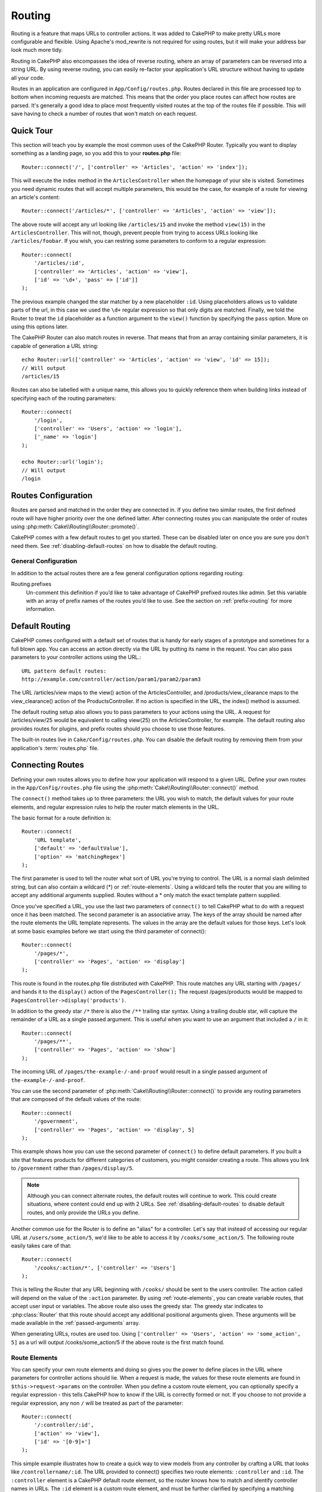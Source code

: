 Routing
#######

Routing is a feature that maps URLs to controller actions. It was
added to CakePHP to make pretty URLs more configurable and
flexible. Using Apache's mod\_rewrite is not required for using
routes, but it will make your address bar look much more tidy.

Routing in CakePHP also encompasses the idea of reverse routing,
where an array of parameters can be reversed into a string URL.
By using reverse routing, you can easily re-factor your application's
URL structure without having to update all your code.

Routes in an application are configured in ``App/Config/routes.php``.
Routes declared in this file are processed top to bottom when incoming requests
are matched. This means that the order you place routes can affect how
routes are parsed. It's generally a good idea to place most frequently
visited routes at the top of the routes file if possible. This will
save having to check a number of routes that won't match on each request.

.. index:: routes.php

Quick Tour
==========

This section will teach you by example the most common uses of the CakePHP
Router. Typically you want to display something as a landing page, so you add
this to your **routes.php** file::

    Router::connect('/', ['controller' => 'Articles', 'action' => 'index']);

This will execute the index method in the ``ArticlesController`` when the homepage
of your site is visited. Sometimes you need dynamic routes that will accept
multiple parameters, this would be the case, for example of a route for viewing
an article's content::

    Router::connect('/articles/*', ['controller' => 'Articles', 'action' => 'view']);

The above route will accept any url looking like ``/articles/15`` and invoke the
method ``view(15)`` in the ``ArticlesController``. This will not, though,
prevent people from trying to access URLs looking like ``/articles/foobar``. If
you wish, you can restring some parameters to conform to a regular expression::

    Router::connect(
        '/articles/:id',
        ['controller' => 'Articles', 'action' => 'view'],
        ['id' => '\d+', 'pass' => ['id']]
    );

The previous example changed the star matcher by a new placeholder ``:id``.
Using placeholders allows us to validate parts of the url, in this case we used
the ``\d+`` regular expression so that only digits are matched. Finally, we told
the Router to treat the ``id`` placeholder as a function argument to the
``view()`` function by specifying the ``pass`` option. More on using this
options later.

The CakePHP Router can also match routes in reverse. That means that from an
array containing similar parameters, it is capable of generation a URL string::

    echo Router::url(['controller' => 'Articles', 'action' => 'view', 'id' => 15]);
    // Will output
    /articles/15

Routes can also be labelled with a unique name, this allows you to quickly
reference them when building links instead of specifying each of the routing
parameters::
 
    Router::connect(
        '/login',
        ['controller' => 'Users', 'action' => 'login'],
        ['_name' => 'login']
    );

    echo Router::url('login');
    // Will output
    /login

.. _routes-configuration:

Routes Configuration
====================

Routes are parsed and matched in the order they are connected in.
If you define two similar routes, the first defined route will
have higher priority over the one defined latter. After connecting routes you
can manipulate the order of routes using :php:meth:`Cake\\Routing\\Router::promote()`.

CakePHP comes with a few default routes to get you started. These
can be disabled later on once you are sure you don't need them.
See :ref:`disabling-default-routes` on how to disable the default routing.

General Configuration
---------------------

In addition to the actual routes there are a few general configuration options
regarding routing:

Routing.prefixes
    Un-comment this definition if you’d like to take advantage of
    CakePHP prefixed routes like admin. Set this variable with an array
    of prefix names of the routes you’d like to use. See the section on
    :ref:`prefix-routing` for more information.


Default Routing
===============

CakePHP comes configured with a default set of routes that is handy for early
stages of a prototype and sometimes for a full blown app. You can access an action
directly via the URL by putting its name in the request. You can also pass parameters to
your controller actions using the URL.::

        URL pattern default routes:
        http://example.com/controller/action/param1/param2/param3

The URL /articles/view maps to the view() action of the
ArticlesController, and /products/view\_clearance maps to the
view\_clearance() action of the ProductsController. If no action is
specified in the URL, the index() method is assumed.

The default routing setup also allows you to pass parameters to
your actions using the URL. A request for /articles/view/25 would be
equivalent to calling view(25) on the ArticlesController, for
example. The default routing also provides routes for plugins,
and prefix routes should you choose to use those features.

The built-in routes live in ``Cake/Config/routes.php``. You can
disable the default routing by removing them from your application's
:term:`routes.php` file.

.. index:: :controller, :action, :plugin
.. _connecting-routes:

Connecting Routes
=================

Defining your own routes allows you to define how your application
will respond to a given URL. Define your own routes in the
``App/Config/routes.php`` file using the :php:meth:`Cake\\Routing\\Router::connect()`
method.

The ``connect()`` method takes up to three parameters: the URL you
wish to match, the default values for your route elements, and
regular expression rules to help the router match elements in the
URL.

The basic format for a route definition is::

    Router::connect(
        'URL template',
        ['default' => 'defaultValue'],
        ['option' => 'matchingRegex']
    );

The first parameter is used to tell the router what sort of URL
you're trying to control. The URL is a normal slash delimited
string, but can also contain a wildcard (\*) or :ref:`route-elements`.
Using a wildcard tells the router that you are willing to accept
any additional arguments supplied. Routes without a \* only match
the exact template pattern supplied.

Once you've specified a URL, you use the last two parameters of
``connect()`` to tell CakePHP what to do with a request once it has
been matched. The second parameter is an associative array. The
keys of the array should be named after the route elements the URL template
represents. The values in the array are the default values for those keys.
Let's look at some basic examples before we start using the third
parameter of connect()::

    Router::connect(
        '/pages/*',
        ['controller' => 'Pages', 'action' => 'display']
    );

This route is found in the routes.php file distributed with CakePHP.
This route matches any URL starting with ``/pages/`` and
hands it to the ``display()`` action of the ``PagesController();``
The request /pages/products would be mapped to
``PagesController->display('products')``.

In addition to the greedy star ``/*`` there is also the ``/**`` trailing star
syntax. Using a trailing double star, will capture the remainder of a URL as a
single passed argument. This is useful when you want to use an argument that
included a ``/`` in it::

    Router::connect(
        '/pages/**',
        ['controller' => 'Pages', 'action' => 'show']
    );

The incoming URL of ``/pages/the-example-/-and-proof`` would result in a single
passed argument of ``the-example-/-and-proof``.

You can use the second parameter of :php:meth:`Cake\\Routing\\Router::connect()`
to provide any routing parameters that are composed of the default values
of the route::

    Router::connect(
        '/government',
        ['controller' => 'Pages', 'action' => 'display', 5]
    );

This example shows how you can use the second parameter of
``connect()`` to define default parameters. If you built a site
that features products for different categories of customers, you
might consider creating a route. This allows you link to
``/government`` rather than ``/pages/display/5``.

.. note::

    Although you can connect alternate routes, the default routes
    will continue to work. This could create situations, where
    content could end up with 2 URLs. See :ref:`disabling-default-routes`
    to disable default routes, and only provide the URLs you define.

Another common use for the Router is to define an "alias" for a
controller. Let's say that instead of accessing our regular URL at
``/users/some_action/5``, we'd like to be able to access it by
``/cooks/some_action/5``. The following route easily takes care of
that::

    Router::connect(
        '/cooks/:action/*', ['controller' => 'Users']
    );

This is telling the Router that any URL beginning with ``/cooks/``
should be sent to the users controller. The action called will
depend on the value of the ``:action`` parameter. By using
:ref:`route-elements`, you can create variable routes, that accept
user input or variables. The above route also uses the greedy star.
The greedy star indicates to :php:class:`Router` that this route
should accept any additional positional arguments given. These
arguments will be made available in the :ref:`passed-arguments`
array.

When generating URLs, routes are used too. Using
``['controller' => 'Users', 'action' => 'some_action', 5]`` as
a url will output /cooks/some_action/5 if the above route is the
first match found.

.. _route-elements:

Route Elements
--------------

You can specify your own route elements and doing so gives you the
power to define places in the URL where parameters for controller
actions should lie. When a request is made, the values for these
route elements are found in ``$this->request->params`` on the controller.
When you define a custom route element, you can optionally specify a regular
expression - this tells CakePHP how to know if the URL is correctly formed or
not. If you choose to not provide a regular expression, any non ``/`` will be
treated as part of the parameter::

    Router::connect(
        '/:controller/:id',
        ['action' => 'view'],
        ['id' => '[0-9]+']
    );

This simple example illustrates how to create a quick way to view
models from any controller by crafting a URL that looks like
``/controllername/:id``. The URL provided to connect() specifies two
route elements: ``:controller`` and ``:id``. The ``:controller`` element
is a CakePHP default route element, so the router knows how to match and
identify controller names in URLs. The ``:id`` element is a custom
route element, and must be further clarified by specifying a
matching regular expression in the third parameter of connect().

CakePHP does not automatically produce lowercased urls when using the
``:controller`` parameter. If you need this, the above example could be
rewritten like so::

    Router::connect(
        '/:controller/:id',
        ['action' => 'view'],
        ['id' => '[0-9]+', 'routeClass' => 'Cake\Routing\Route\InflectedRoute']
    );

The special ``InflectedRoute`` class will make sure that the ``:controller`` and
``:plugin`` parameters are correctly lowercased.

.. note::

    Patterns used for route elements must not contain any capturing
    groups. If they do, Router will not function correctly.

Once this route has been defined, requesting ``/apples/5`` is the same
as requesting ``/apples/view/5``. Both would call the view() method of
the ApplesController. Inside the view() method, you would need to
access the passed ID at ``$this->request->params['id']``.

If you have a single controller in your application and you do not want
the controller name to appear in the URL, you can map all URLs to actions
in your controller. For example, to map all URLs to actions of the
``home`` controller, e.g have URLs like ``/demo`` instead of
``/home/demo``, you can do the following::

    Router::connect('/:action', ['controller' => 'Home']);

If you would like to provide a case insensitive URL, you can use regular
expression inline modifiers::

    Router::connect(
        '/:userShortcut',
        ['controller' => 'Teachers', 'action' => 'profile', 1],
        ['userShortcut' => '(?i:principal)']
    );

One more example, and you'll be a routing pro::

    Router::connect(
        '/:controller/:year/:month/:day',
        ['action' => 'index'],
        [
            'year' => '[12][0-9]{3}',
            'month' => '0[1-9]|1[012]',
            'day' => '0[1-9]|[12][0-9]|3[01]'
        ]
    );

This is rather involved, but shows how powerful routes can really
become. The URL supplied has four route elements. The first is
familiar to us: it's a default route element that tells CakePHP to
expect a controller name.

Next, we specify some default values. Regardless of the controller,
we want the index() action to be called.

Finally, we specify some regular expressions that will match years,
months and days in numerical form. Note that parenthesis (grouping)
are not supported in the regular expressions. You can still specify
alternates, as above, but not grouped with parenthesis.

Once defined, this route will match ``/articles/2007/02/01``,
``/articles/2004/11/16``, handing the requests to
the index() actions of their respective controllers, with the date
parameters in ``$this->request->params``.

There are several route elements that have special meaning in
CakePHP, and should not be used unless you want the special meaning

* ``controller`` Used to name the controller for a route.
* ``action`` Used to name the controller action for a route.
* ``plugin`` Used to name the plugin a controller is located in.
* ``prefix`` Used for :ref:`prefix-routing`
* ``_ext`` Used for :ref:`file-extensions` routing.
* ``_base`` Set to false to remove the base path from the generated URL. If your application
  is not in the root directory, this can be used to generate URLs that are 'cake relative'.
  cake relative URLs are required when using requestAction.
* ``_scheme``  Set to create links on different schemes like `webcal` or `ftp`. Defaults
  to the current scheme.
* ``_host`` Set the host to use for the link.  Defaults to the current host.
* ``_port`` Set the port if you need to create links on non-standard ports.
* ``_full``  If true the `FULL_BASE_URL` constant will be prepended to generated URLs.
* ``#`` Allows you to set URL hash fragments.
* ``ssl`` Set to true to convert the generated URL to https, or false to force http.

Passing Parameters to Action
----------------------------

When connecting routes using :ref:`route-elements` you may want
to have routed elements be passed arguments instead. By using the 3rd
argument of :php:meth:`Cake\\Routing\\Router::connect()` you can define which route
elements should also be made available as passed arguments::

    // SomeController.php
    public function view($articleId = null, $slug = null) {
        // some code here...
    }

    // routes.php
    Router::connect(
        '/blog/:id-:slug', // E.g. /blog/3-CakePHP_Rocks
        ['controller' => 'Blog', 'action' => 'view'].
        [
            // order matters since this will simply map ":id" to $articleId in your action
            'pass' => ['id', 'slug'],
            'id' => '[0-9]+'
        ]
    );

And now, thanks to the reverse routing capabilities, you can pass
in the URL array like below and CakePHP will know how to form the URL
as defined in the routes::

    // view.ctp
    // this will return a link to /blog/3-CakePHP_Rocks
    echo $this->Html->link('CakePHP Rocks', [
        'controller' => 'Blog',
        'action' => 'view',
        'id' => 3,
        'slug' => 'CakePHP_Rocks'
    ]);

.. _named-routes:

Using Named Routes
------------------

Sometimes you'll find typing out all the URL parameters for a route too verbose,
or you'd like to take advantage of the performance improvements that named routes
have. When connecting routes you can specifiy a ``_name`` option, this option
can be used in reverse routing to identify the route you want to use::

    // Connect a route with a name.
    Router::connect(
        '/login',
        ['controller' => 'Users', 'action' => 'login'],
        ['_name' => 'login']
    );

    // Generate a URL using a named route.
    $url = Router::url('login');

    // Generate a URL using a named route,
    // with some query string args
    $url = Router::url('login', ['username' => 'jimmy']);

If your route template contains any route elements like ``:controller`` you'll
need to supply those as part of the options to ``Router::url()``.

.. versionadded:: 3.0.0
    Named routes were added in 3.0.0

.. index:: admin routing, prefix routing
.. _prefix-routing:

Prefix Routing
--------------

Many applications require an administration section where
privileged users can make changes. This is often done through a
special URL such as ``/admin/users/edit/5``.In CakePHP, prefix routing
can be enabled from within the core configuration file by setting
the prefixes with Routing.prefixes. Prefixes can either be enabled using the
``Routing.prefixes`` configure value, or by setting the ``prefix`` key in a call
to ``Router::connect()``::

    Configure::write('Routing.prefixes', ['admin']);

Prefixes are mapped to sub-namespaces in your applications ``Controller``
namespace. By having prefixes as separate controllers you can create smaller,
simpler controllers. Behavior that is common to the prefixed and non-prefixed
controllers can be encapsulated using inheritance,
:doc:`/controllers/components`, or traits.  Using our users example, accessing
the URL ``/admin/users/edit/5`` would call the ``edit`` method of our
``App\Controller\Admin\UsersController`` passing 5 as the first parameter. The
view file used would be ``App/Template/Admin/Users/edit.ctp``

You can map the URL /admin to your ``index`` action of pages
controller using following route::

    Router::connect(
        '/admin',
        ['controller' => 'Pages', 'action' => 'index', 'prefix' => 'admin']
    );

You can configure the Router to use multiple prefixes too. By
adding additional values to ``Routing.prefixes``. If you set::

    Configure::write('Routing.prefixes', ['admin', 'manager']);

CakePHP will automatically generate routes for both the admin and
manager prefixes. Each configured prefix will have the following
routes generated for it::

    Router::connect("/{$prefix}/:plugin/:controller", ['action' => 'index', 'prefix' => $prefix]);
    Router::connect("/{$prefix}/:plugin/:controller/:action/*", ['prefix' => $prefix]);
    Router::connect("/{$prefix}/:controller", ['action' => 'index', 'prefix' => $prefix]);
    Router::connect("/{$prefix}/:controller/:action/*", ['prefix' => $prefix]);

Additionally, the current prefix will be available from the controller methods
through ``$this->request->prefix``

When using prefix routes it's important to remember, using the HTML
helper to build your links will help maintain the prefix calls.
Here's how to build this link using the HTML helper::

    // Go into a prefixed route.
    echo $this->Html->link('Manage articles', ['prefix' => 'manager', 'controller' => 'Articles', 'action' => 'add']);

    // leave a prefix
    echo $this->Html->link('View Post', ['prefix' => false, 'controller' => 'Articles', 'action' => 'view', 5]);

.. index:: plugin routing

Plugin routing
--------------

Plugin routing uses the **plugin** key. You can create links that
point to a plugin, but adding the plugin key to your URL array::

    echo $this->Html->link('New todo', ['plugin' => 'Todo', 'controller' => 'TodoItems', 'action' => 'create']);

Conversely if the active request is a plugin request and you want
to create a link that has no plugin you can do the following::

    echo $this->Html->link('New todo', ['plugin' => null, 'controller' => 'Users', 'action' => 'profile']);

By setting ``plugin => null`` you tell the Router that you want to
create a link that is not part of a plugin.

.. index:: file extensions
.. _file-extensions:

File Extensions
---------------

To handle different file extensions with your routes, you need one
extra line in your routes config file::

    Router::parseExtensions(['html', 'rss']);

This will tell the router to remove any matching file extensions,
and then parse what remains.

If you want to create a URL such as /page/title-of-page.html you
would create your route as illustrated below::

    Router::connect(
        '/page/:title',
        ['controller' => 'Pages', 'action' => 'view'],
        [
            'pass' => ['title']
        ]
    );

Then to create links which map back to the routes simply use::

    $this->Html->link(
        'Link title',
        ['controller' => 'Pages', 'action' => 'view', 'title' => 'super-article', '_ext' => 'html']
    );

File extensions are used by :php:class:`RequestHandlerComponent` to do automatic
view switching based on content types. See the RequestHandlerComponent for
more information.

.. _route-conditions:

Using Additional Conditions When Matching Routes
------------------------------------------------

When creating routes you might want to restrict certain URL's based on specific
request/environment settings. A good example of this is :doc:`rest`
routing. You can specify additional conditions in the ``$defaults`` argument for
:php:meth:`Router::connect()`. By default CakePHP exposes 3 environment
conditions, but you can add more using :ref:`custom-route-classes`. The built-in
options are:

- ``[type]`` Only match requests for specific content types.
- ``[method]`` Only match requests with specific HTTP verbs.
- ``[server]`` Only match when $_SERVER['SERVER_NAME'] matches the given value.

We'll provide a simple example here of how you can use the ``[method]``
option to create a custom RESTful route::

    Router::connect(
        "/:controller/:id",
        array("action" => "edit", "[method]" => "PUT"),
        array("id" => "[0-9]+")
    );

The above route will only match for ``PUT`` requests. Using these conditions,
you can create custom REST routing, or other request data dependent information.

.. index:: passed arguments
.. _passed-arguments:

Passed Arguments
================

Passed arguments are additional arguments or path segments that are
used when making a request. They are often used to pass parameters
to your controller methods.::

    http://localhost/calendars/view/recent/mark

In the above example, both ``recent`` and ``mark`` are passed
arguments to ``CalendarsController::view()``. Passed arguments are
given to your controllers in three ways. First as arguments to the
action method called, and secondly they are available in
``$this->request->params['pass']`` as a numerically indexed array. Lastly
there is ``$this->passedArgs`` available in the same way as the
second one. When using custom routes you can force particular
parameters to go into the passed arguments as well.

If you were to visit the previously mentioned URL, and you
had a controller action that looked like::

    CalendarsController extends AppController {
        public function view($arg1, $arg2) {
            debug(func_get_args());
        }
    }

You would get the following output::

    Array
    (
        [0] => recent
        [1] => mark
    )

This same data is also available at ``$this->request->params['pass']``
and ``$this->passedArgs`` in your controllers, views, and helpers.
The values in the pass array are numerically indexed based on the
order they appear in the called URL::

    debug($this->request->params['pass']);
    debug($this->passedArgs);

Either of the above would output::

    Array
    (
        [0] => recent
        [1] => mark
    )

When generating URLs, using a :term:`routing array` you add passed
arguments as values without string keys in the array::

    ['controller' => 'Articles', 'action' => 'view', 5]

Since ``5`` has a numeric key, it is treated as a passed argument.

Reverse Routing
===============

Reverse routing is a feature in CakePHP that is used to allow you to
easily change your URL structure without having to modify all your code.
By using :term:`routing arrays <routing array>` to define your URLs, you can
later configure routes and the generated URLs will automatically update.

If you create URLs using strings like::

    $this->Html->link('View', '/articles/view/' + $id);

And then later decide that ``/articles`` should really be called
'articles' instead, you would have to go through your entire
application renaming URLs. However, if you defined your link like::

    $this->Html->link(
        'View',
        ['controller' => 'Articles', 'action' => 'view', $id]
    );

Then when you decided to change your URLs, you could do so by defining a
route. This would change both the incoming URL mapping, as well as the
generated URLs.

When using array URLs, you can define both query string parameters and
document fragments using special keys::

    Router::url([
        'controller' => 'Articles',
        'action' => 'index',
        '?' => ['page' => 1],
        '#' => 'top'
    ]);

    // will generate a URL like.
    /articles/index?page=1#top

Router will also convert any unknown parameters in a routing array to
querystring parameters.  The ``?`` is offered for backwards compatibility with
older versions of CakePHP.

Improving Performance of Routing
--------------------------------

After connecting many routes, or if you're reverse routing a higher than average
number of URL's generating URL's can start representing a measurable amout of
time.  The easiest way to address this issue is to use :ref:`named-routes`.
Using named routes dramatically changes the internal performance of finding
matching routes.  Instead of a linear search through a subset of routes, a
single route is fetched and used for generating a URL.

.. _redirect-routing:

Redirect Routing
================

Redirect routing allows you to issue HTTP status 30x redirects for
incoming routes, and point them at different URLs. This is useful
when you want to inform client applications that a resource has moved
and you don't want to expose two URLs for the same content

Redirection routes are different from normal routes as they perform an actual
header redirection if a match is found. The redirection can occur to
a destination within your application or an outside location::

    Router::redirect(
        '/home/*',
        ['controller' => 'Articles', 'action' => 'view'],
        ['persist' => true] // or ['persist'=>['id']] for default routing where the view action expects $id as an argument
    );

Redirects ``/home/*`` to ``/articles/view`` and passes the parameters to
``/articles/view``. Using an array as the redirect destination allows
you to use other routes to define where a URL string should be
redirected to. You can redirect to external locations using
string URLs as the destination::

    Router::redirect('/articles/*', 'http://google.com', ['status' => 302]);

This would redirect ``/articles/*`` to ``http://google.com`` with a
HTTP status of 302.

.. _disabling-default-routes:

Disabling the default Routes
============================

If you have fully customized all your routes, and want to avoid any
possible duplicate content penalties from search engines, you can
remove the default routes that CakePHP offers by deleting them from your
application's routes.php file.

This will cause CakePHP to serve errors, when users try to visit
URLs that would normally be provided by CakePHP but have not
been connected explicitly.

.. _custom-route-classes:

Custom Route Classes
====================

Custom route classes allow you to extend and change how individual
routes parse requests and handle reverse routing. A route class
should extend :php:class:`Cake\\Routing\\Route` and implement one or both of
``match()`` and/or ``parse()``. ``parse()`` is used to parse requests and
``match()`` is used to handle reverse routing.

You can use a custom route class when making a route by using the
``routeClass`` option, and loading the file containing your route
before trying to use it::

    App::uses('SlugRoute', 'Routing/Route');

    Router::connect(
         '/:slug',
         ['controller' => 'Articles', 'action' => 'view'],
         ['routeClass' => 'SlugRoute']
    );

This route would create an instance of ``SlugRoute`` and allow you
to implement custom parameter handling.

Handling Named Parameters in URLs
=================================

Although named parameters were removed in CakePHP 3.0, applications may have
published URLs containing them.  You can continue to accept URLs containing
named parameters.

In your controller's ``beforeFilter()`` method you can call
``parseNamedParams()`` to extract any named parameters from the passed
arguments::

    public function beforeFilter() {
        parent::beforeFilter();
        Router::parseNamedParams($this->request);
    }

This will populate ``$this->request->params['named']`` with any named parameters
found in the passed arguments.  Any passed argument that was interpreted as a
named parameter, will be removed from the list of passed arguments.

Router API
==========

.. php:namespace:: Cake\Routing

.. php:class:: Router

    Router manages generation of outgoing URLs, and parsing of incoming
    request uri's into parameter sets that CakePHP can dispatch.

.. php:staticmethod:: connect($route, $defaults = [], $options = [])

    :param string $route: A string describing the template of the route
    :param array $defaults: An array describing the default route parameters.
        These parameters will be used by default
        and can supply routing parameters that are not dynamic.
    :param array $options: An array matching the named elements in the route
        to regular expressions which that element should match. Also contains
        additional parameters such as which routed parameters should be
        shifted into the passed arguments, supplying patterns for routing
        parameters and supplying the name of a custom routing class.

    Routes are a way of connecting request URLs to objects in your application.
    At their core routes are a set or regular expressions that are used to
    match requests to destinations.

    Examples::

        Router::connect('/:controller/:action/*');

    The first parameter will be used as a controller name while the second is
    used as the action name. The '/\*' syntax makes this route greedy in that
    it will match requests like `/articles/index` as well as requests like
    ``/articles/edit/1/foo/bar`` .::

        Router::connect('/home-page', ['controller' => 'Pages', 'action' => 'display', 'home']);

    The above shows the use of route parameter defaults. And providing routing
    parameters for a static route.::

        Router::connect(
            '/:lang/:controller/:action/:id',
            [],
            ['id' => '[0-9]+', 'lang' => '[a-z]{3}']
        );

    Shows connecting a route with custom route parameters as well as providing
    patterns for those parameters. Patterns for routing parameters do not need
    capturing groups, as one will be added for each route params.

    $options offers three 'special' keys. ``pass``, ``persist`` and ``routeClass``
    have special meaning in the $options array.

    * ``pass`` is used to define which of the routed parameters should be
      shifted into the pass array. Adding a parameter to pass will remove
      it from the regular route array. Ex. ``'pass' => ['slug']``

    * ``routeClass`` is used to extend and change how individual routes parse
      requests and handle reverse routing, via a custom routing class.
      Ex. ``'routeClass' => 'SlugRoute'``


.. php:staticmethod:: redirect($route, $url, $options = [])

    :param string $route: A route template that dictates which URLs should
        be redirected.
    :param mixed $url: Either a :term:`routing array` or a string URL
        for the destination of the redirect.
    :param array $options: An array of options for the redirect.

    Connects a new redirection Route in the router.
    See :ref:`redirect-routing` for more information.

.. php:staticmethod:: promote($which = null)

    :param integer $which: A zero-based array index representing the route to move.
        For example, if 3 routes have been added, the last route would be 2.

    Promote a route (by default, the last one added) to the beginning of the list.
    This will move the chosen route to the top of its subsection in the named
    route table as well.

.. php:staticmethod:: url($url = null, $full = false)

    :param mixed $url: Cake-relative URL, like "/products/edit/92" or
        "/presidents/elect/4" or a :term:`routing array`
    :param bool|array $options: If (bool) true, the full base URL will be prepended to the result.
        If an array accepts the following keys.  If used with a named route you can provide
        a list of query string parameters.

    Generate a URL for the specified action. Returns a URL pointing
    to a combination of controller and action. $url can be:

    There are a few 'special' parameters that can change the final URL string that is generated

    * ``_base`` - Set to false to remove the base path from the generated URL. If your application
      is not in the root directory, this can be used to generate URLs that are 'cake relative'.
      cake relative URLs are required when using requestAction.
    * ``_scheme`` - Set to create links on different schemes like ``webcal`` or ``ftp``. Defaults
      to the current scheme.
    * ``_host`` - Set the host to use for the link.  Defaults to the current host.
    * ``_port`` - Set the port if you need to create links on non-standard ports.
    * ``_full`` - If true the value of :php:meth:`Router::baseUrl` will be prepended to generated URLs.
    * ``#`` - Allows you to set URL hash fragments.
    * ``ssl`` - Set to true to convert the generated URL to https, or false to force http.

.. php:staticmethod:: mapResources($controller, $options = [])

    Creates REST resource routes for the given controller(s). See
    the :doc:`/development/rest` section for more information.

.. php:staticmethod:: parseExtensions(string|array $extensions, $merge = true)

    Used in routes.php to set or add which :ref:`file-extensions` your application
    supports.

.. php:staticmethod:: defaultRouteClass($classname)

    Set the default route to be used when connecting routes in the future.

.. php:staticmethod:: fullBaseUrl($url = null)

    Get or set the baseURL used for generating URL's. When setting this value
    you should be sure to include the fully qualified domain name including
    protocol.

    Setting values with this method will also update ``App.fullBaseUrl`` in
    :php:class:`Cake\\Core\\Configure`.

.. php:class:: Route

    The base class for custom routes to be based on.

.. php:method:: parse($url)

    :param string $url: The string URL to parse.

    Parses an incoming URL, and generates an array of request parameters
    that Dispatcher can act upon. Extending this method allows you to customize
    how incoming URLs are converted into an array. Return ``false`` from
    URL to indicate a match failure.

.. php:method:: match($url, $context = [])

    :param array $url: The routing array to convert into a string URL.
    :param array $context: An array of the current request context.
        Contains information such as the current host, scheme, port, and base
        directory.

    Attempt to match a URL array. If the URL matches the route parameters
    and settings, then return a generated string URL. If the URL doesn't
    match the route parameters, false will be returned. This method handles
    the reverse routing or conversion of URL arrays into string URLs.

    .. versionchanged:: 3.0
        The ``$context`` parameter was added to support new routing features.

.. php:method:: compile()

    Force a route to compile its regular expression.


.. php:trait:: RequestActionTrait

    This trait allows classes which include it to create sub-requests or
    request actions.

.. php:method:: requestAction(string $url, array $options)

    This function calls a controller's action from any location and
    returns data from the action. The ``$url`` passed is a
    CakePHP-relative URL (/controllername/actionname/params). To pass
    extra data to the receiving controller action add to the $options
    array.

    .. note::

        You can use ``requestAction()`` to retrieve a fully rendered view
        by passing 'return' in the options:
        ``requestAction($url, ['return']);``. It is important to note
        that making a requestAction using 'return' from a controller method
        can cause script and css tags to not work correctly.

    .. warning::

        If used without caching ``requestAction`` can lead to poor
        performance. It is seldom appropriate to use in a controller.

    ``requestAction`` is best used in conjunction with (cached)
    elements – as a way to fetch data for an element before rendering.
    Let's use the example of putting a "latest comments" element in the
    layout. First we need to create a controller function that will
    return the data::

        // Controller/CommentsController.php
        class CommentsController extends AppController {
            public function latest() {
                if (!$this->request->is('requested')) {
                    throw new ForbiddenException();
                }
                return $this->Comments->find('all', [
                    'order' => 'Comment.created DESC',
                    'limit' => 10
               ]);
            }
        }

    You should always include checks to make sure your requestAction methods are
    actually originating from ``requestAction``.  Failing to do so will allow
    requestAction methods to be directly accessible from a URL, which is
    generally undesirable.

    If we now create a simple element to call that function::

        // View/Element/latest_comments.ctp

        $comments = $this->requestAction('/comments/latest');
        foreach ($comments as $comment) {
            echo $comment->title;
        }

    We can then place that element anywhere to get the output
    using::

        echo $this->element('latest_comments');

    Written in this way, whenever the element is rendered, a request
    will be made to the controller to get the data, the data will be
    processed, and returned. However in accordance with the warning
    above it's best to make use of element caching to prevent needless
    processing. By modifying the call to element to look like this::

        echo $this->element('latest_comments', [], ['cache' => '+1 hour']);

    The ``requestAction`` call will not be made while the cached
    element view file exists and is valid.

    In addition, requestAction now takes array based cake style URLs::

        echo $this->requestAction(
            ['controller' => 'Articles', 'action' => 'featured'],
            ['return']
        );

    The URL based array are the same as the ones that :php:meth:`HtmlHelper::link()`
    uses with one difference - if you are using passed parameters, you must put them
    in a second array and wrap them with the correct key. This is because
    requestAction merges the extra parameters (requestAction's 2nd parameter)
    with the ``request->params`` member array and does not explicitly place them
    under the ``pass`` key. Any additional keys in the ``$option`` array will
    be made available in the requested action's ``request->params`` property::

        echo $this->requestAction('/articles/view/5');

    As an array in the requestAction would then be::

        echo $this->requestAction(
            ['controller' => 'Articles', 'action' => 'view', 5],
        );

    You can also pass querystring arguments, post data or cookies using the
    appropriate keys. Cookies can be passed using the ``cookies`` key.
    Get parameters can be set with ``query`` and post data can be sent
    using the ``post`` key::

        $vars = $this->requestAction('/articles/popular', [
          'query' => ['page' = > 1],
          'cookies' => ['remember_me' => 1],
        ]);

    .. note::

        Unlike other places where array URLs are analogous to string URLs,
        requestAction treats them differently.

    When using an array URL in conjunction with requestAction() you
    must specify **all** parameters that you will need in the requested
    action. This includes parameters like ``$this->request->data``.  In addition
    to passing all required parameters, passed arguments must be done
    in the second array as seen above.


.. meta::
    :title lang=en: Routing
    :keywords lang=en: controller actions,default routes,mod rewrite,code index,string url,php class,incoming requests,dispatcher,url url,meth,maps,match,parameters,array,config,cakephp,apache,router
